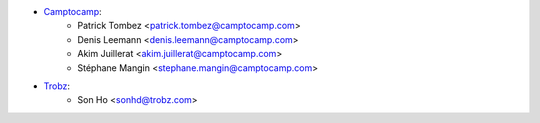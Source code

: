 * `Camptocamp <https://camptocamp.com/>`_:
    * Patrick Tombez <patrick.tombez@camptocamp.com>
    * Denis Leemann <denis.leemann@camptocamp.com>
    * Akim Juillerat <akim.juillerat@camptocamp.com>
    * Stéphane Mangin <stephane.mangin@camptocamp.com>
* `Trobz <https://trobz.com>`_:
    * Son Ho <sonhd@trobz.com>
